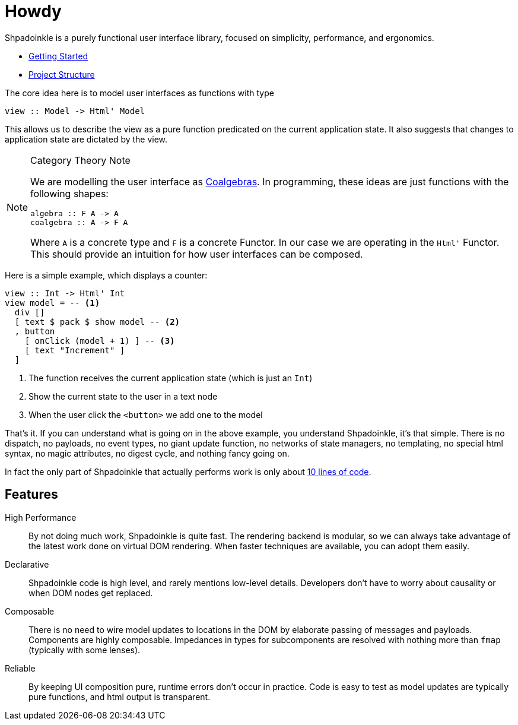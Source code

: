 = Howdy

Shpadoinkle is a purely functional user interface library, focused on simplicity, performance, and ergonomics.

* xref:getting-started/index.adoc[Getting Started]
* xref:project-structure/index.adoc[Project Structure]

The core idea here is to model user interfaces as functions with type

[source,haskell]
----
view :: Model -> Html' Model
----

This allows us to describe the view as a pure function predicated on the current application state. It also suggests that changes to application state are dictated by the view.

[NOTE]
.Category Theory Note
====
We are modelling the user interface as https://en.wikipedia.org/wiki/F-coalgebra[Coalgebras]. In programming, these ideas are just functions with the following shapes:

[source,haskell]
----
algebra :: F A -> A
coalgebra :: A -> F A
----

Where `A` is a concrete type and `F` is a concrete Functor. In our case we are operating in the `Html'` Functor. This should provide an intuition for how user interfaces can be composed.
====

Here is a simple example, which displays a counter:

[source,haskell]
----
view :: Int -> Html' Int
view model = -- <1>
  div []
  [ text $ pack $ show model -- <2>
  , button
    [ onClick (model + 1) ] -- <3>
    [ text "Increment" ]
  ]
----

<1> The function receives the current application state (which is just an `Int`)
<2> Show the current state to the user in a text node
<3> When the user click the `<button>` we add one to the model

That's it. If you can understand what is going on in the above example, you understand Shpadoinkle, it's that simple. There is no dispatch, no payloads, no event types, no giant update function, no networks of state managers, no templating, no special html syntax, no magic attributes, no digest cycle, and nothing fancy going on.

In fact the only part of Shpadoinkle that actually performs work is only about https://hackage.haskell.org/package/Shpadoinkle/docs/src/Shpadoinkle.html#shpadoinkle[10 lines of code].

== Features

High Performance::
By not doing much work, Shpadoinkle is quite fast. The rendering backend is modular, so we can always take advantage of the latest work done on virtual DOM rendering. When faster techniques are available, you can adopt them easily.

Declarative::
Shpadoinkle code is high level, and rarely mentions low-level details. Developers don't have to worry about causality or when DOM nodes get replaced.

Composable::
There is no need to wire model updates to locations in the DOM by elaborate passing of messages and payloads. Components are highly composable. Impedances in types for subcomponents are resolved with nothing more than `fmap` (typically with some lenses).

Reliable::
By keeping UI composition pure, runtime errors don't occur in practice. Code is easy to test as model updates are typically pure functions, and html output is transparent.

